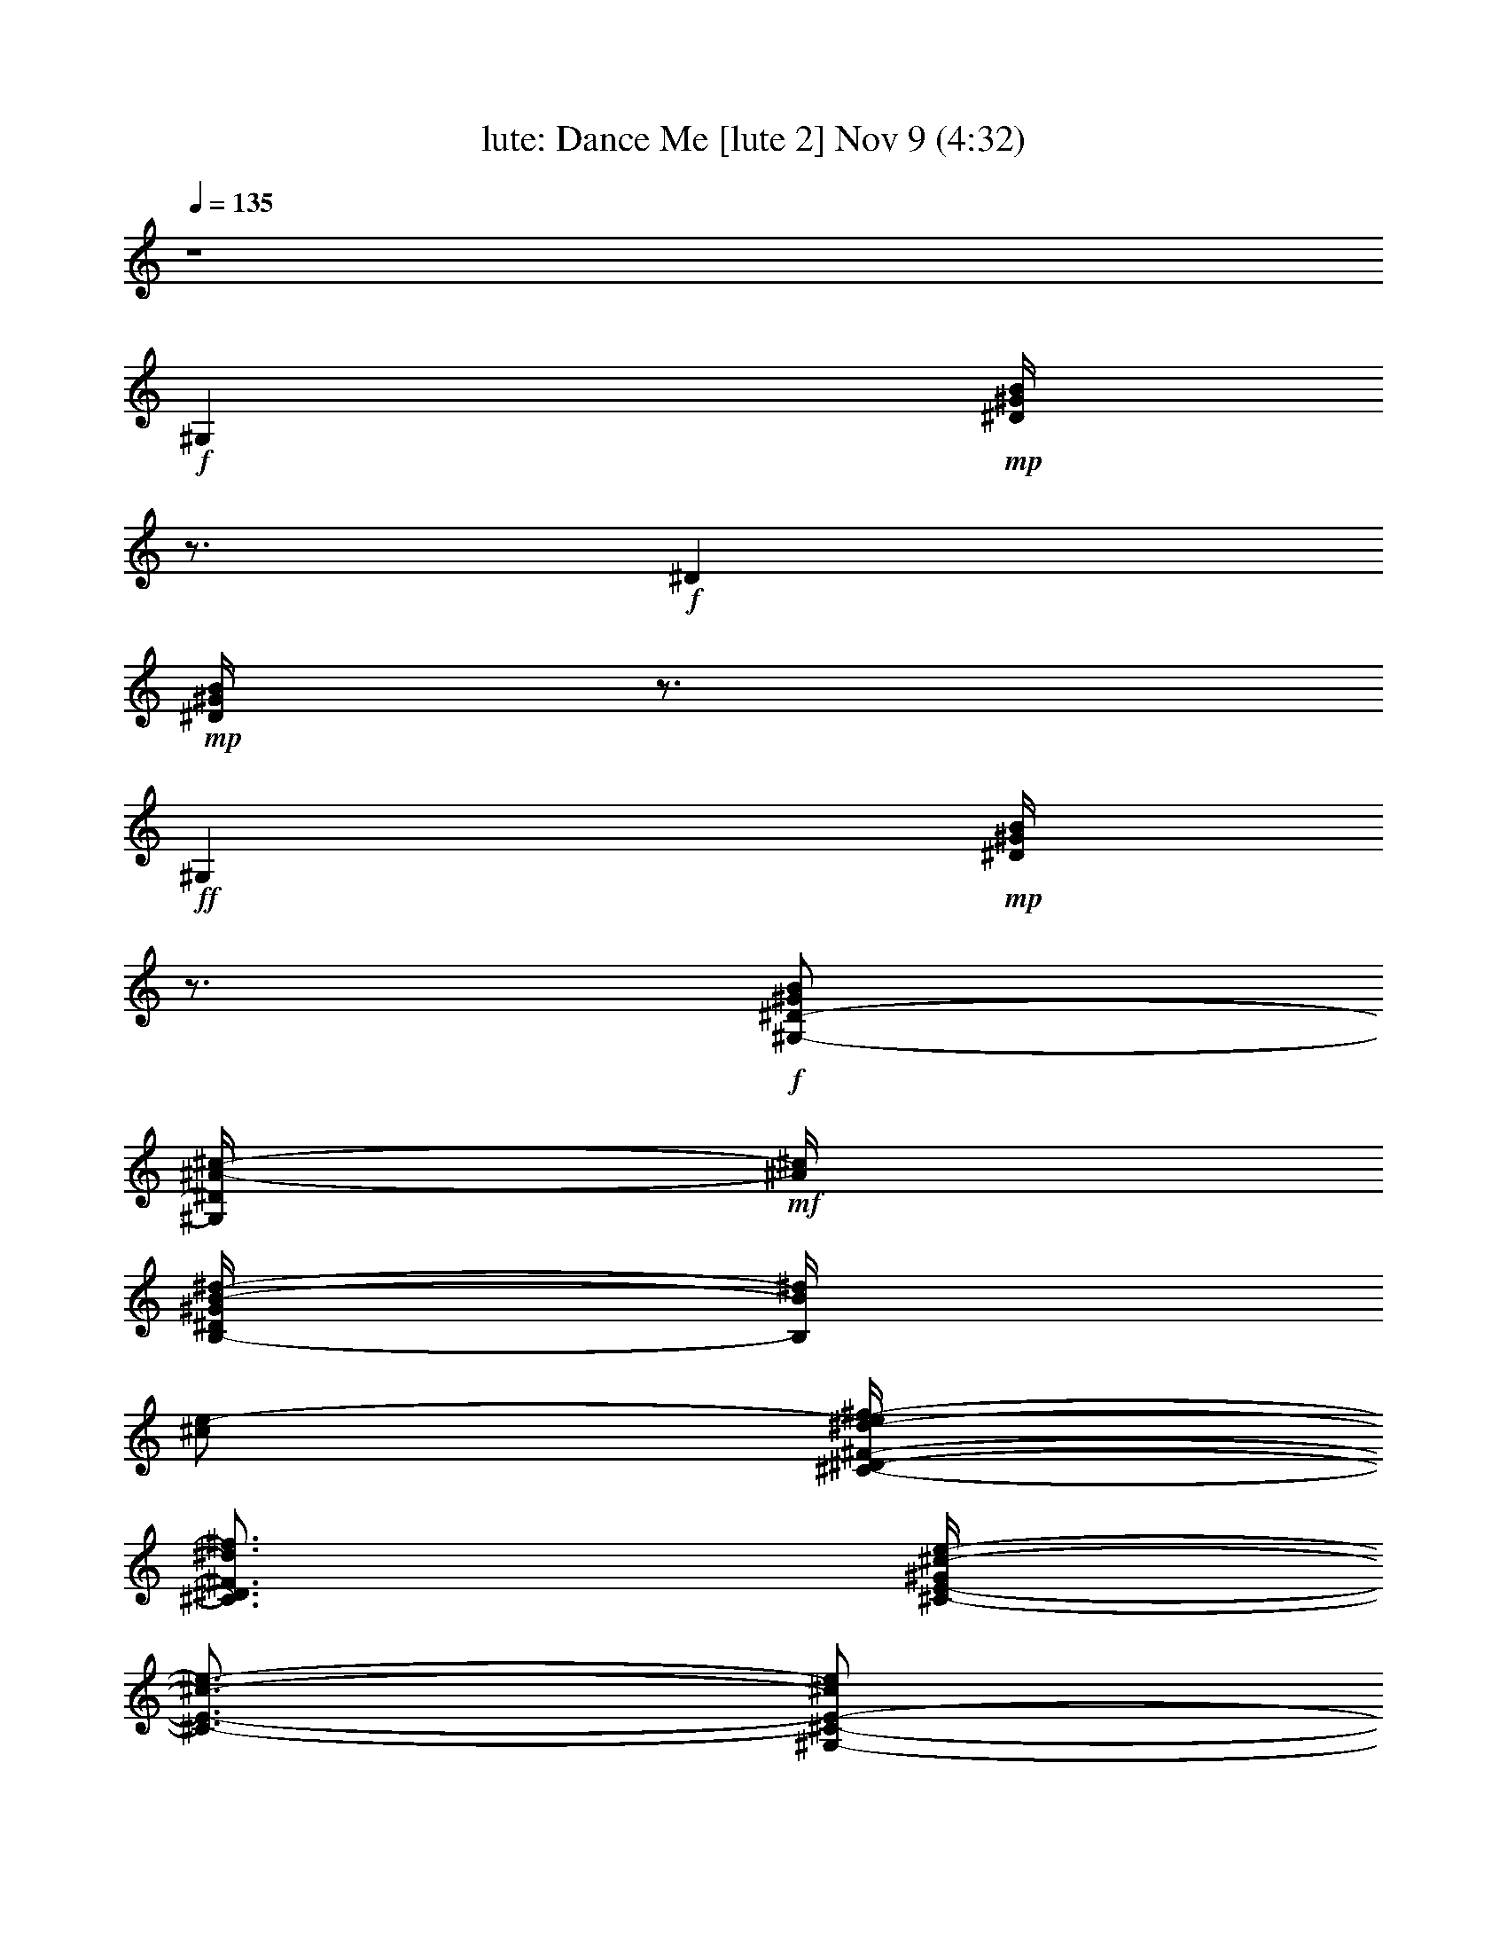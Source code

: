 %  Dance Me
%  conversion by morganfey
%  http://firefern.rklotro.com/?filter_user=morganfey&view=all
%  9 Nov 3:56
%  using Firefern's ABC converter
%  
%  Artist: 
%  Mood: unknown
%  
%  Playing multipart files:
%    /play <filename> <part> sync
%  example:
%  pippin does:  /play weargreen 2 sync
%  samwise does: /play weargreen 3 sync
%  pippin does:  /playstart
%  
%  If you want to play a solo piece, skip the sync and it will start without /playstart.
%  
%  
%  Recommended solo or ensemble configurations (instrument/file):
%  solo: lute/sk100511636:3
%  13 players: theorbo/sk100511636:1 - lute/sk100511636:2 - clarinet/sk100511636:4 - clarinet/sk100511636:5 - flute/sk100511636:6 - harp/sk100511636:7 - clarinet/sk100511636:8 - clarinet/sk100511636:9 - drums/sk100511636:10 - clarinet/sk100511636:11 - horn/sk100511636:12 - lute/sk100511636:13 - clarinet/sk100511636:14
%  

X:3
T: lute: Dance Me [lute 2] Nov 9 (4:32)
Z: Transcribed by Firefern's ABC sequencer
%  Transcribed for Lord of the Rings Online
%  Transpose: 0 (0 octaves)
%  Tempo factor: 100%
L: 1/4
K: C
Q: 1/4=135
z4
+f+ ^G,
+mp+ [^D/4^G/4B/4]
z3/4
+f+ ^D
+mp+ [^D/4^G/4B/4]
z3/4
+ff+ ^G,
+mp+ [^D/4^G/4B/4]
z3/4
+f+ [^G,/2-^D/2-^G/2B/2]
[^G,/4^D/4^A/4-^c/4-]
+mf+ [^A/4^c/4]
[B,/4-^D/4^G/4B/4-^d/4-]
[B,/4B/4^d/4]
[^c/2e/2-]
[^C/4-^D/4-^F/4-^d/4-e/4^f/4-]
[^C3/4^D3/4^F3/4^d3/4^f3/4]
[^C/4-E/4-^G/4^c/4-e/4-]
[^C3/4-E3/4-^c3/4-e3/4-]
[^G,/2-^C/2-E/2-^c/2e/2]
[^G,/2^C/2E/2]
[^C/4-E/4-^G/4^c/4-e/4-]
[^C3/4E3/4-^c3/4e3/4]
[^C^DE^F^G^d]
[^C/2-E/2-^G/2-^c/2-e/2]
[^C/2E/2^G/2^c/2]
[^G,^CE^F^d^f]
[^C/4-E/4-^G/4^c/4-e/4-]
[^C/4-E/4-^c/4e/4]
+mp+ [^C/4E/4]
z/4
+mf+ [^G,B,^C^DEe-]
[B,/4-^D/4-^G/4B/4-^d/4-e/4]
[B,3/4-^D3/4B3/4-^d3/4-]
[B,/2-^D/2-B/2-^d/2]
[B,/2^D/2B/2]
[B,/4-^D/4-^G/4B/4-^d/4-]
[B,/2^D/2-B/2-^d/2-]
[^D/4B/4^d/4]
[^G,3/4-B,3/4^C3/4E3/4-^G3/4-e3/4-]
[^G,/4B,/4-^D/4E/4^G/4e/4]
[B,/2-^D/2-^G/2-B/2-^d/2]
+mp+ [B,/4-^D/4-^G/4-B/4-]
[B,/4^C/4-^D/4^G/4B/4]
+mf+ [B,^C^DE^ce]
[B,/4-^D/4-^G/4B/4-^d/4-]
[B,/2^D/2B/2^d/2]
^D/4
[^A,B,^C^DB-^d]
[^C/4-^D/4=G/4^A/4-B/4^c/4-]
[^C5/4-^A5/4-^c5/4]
+mp+ [^C/4-^A/4]
+p+ ^C/4
+mf+ [^A,/4-^C/4-^D/4=G/4^A/4-^c/4-]
[^A,/2^C/2-^A/2-^c/2-]
[^C/4^A/4^c/4]
[^A,-^DB-^d-]
[^A,/4-^D/4-=G/4^A/4B/4-^d/4-]
[^A,/2^D/2-B/2-^d/2-]
[^D/4B/4^d/4]
[^A,-^C-^A^c-]
[^A,/4-^C/4-^D/4=G/4^A/4-^c/4-]
[^A,/2^C/2-^A/2-^c/2-]
[^G,/4B,/4^C/4^A/4^c/4]
[^G,-B,-^GB]
[^G,/4-B,/4-^D/4B/4-]
[^G,3/4-B,3/4-B3/4-]
[^G,-^A,-B,-^C-^DB]
[^G,/4-^A,/4-B,/4-^C/4-^D/4B/4-]
[^G,/2-^A,/2B,/2-^C/2-B/2-]
[^G,/4B,/4^C/4B/4]
[^G,B,-^D^G]
+mp+ [B,/4-^D/4-^G/4-B/4]
[B,3/4-^D3/4-^G3/4]
+f+ [^G,/2B,/2^D/2^G/2B/2]
+mf+ [^A/2^c/2]
+f+ [B,/4-^D/4^G/4B/4-^d/4-]
[B,/4B/4^d/4]
+mf+ [^c/2e/2]
[^C-E^F-^d-^f]
[^C/4^F/4^G/4^c/4-^d/4e/4-]
[^C3/4-E3/4-^c3/4-e3/4-]
[^G,/4-^C/4-E/4-^c/4-e/4]
[^G,/2-^C/2E/2-^c/2-]
[^G,/4E/4^c/4]
[E/4-^G/4^c/4-e/4-]
[E3/4^c3/4e3/4]
[^C^DE^F^G^d]
[^C/2-E/2-^G/2-^c/2-e/2]
[^C/2E/2^G/2^c/2]
[^G,^C^DE^F^d]
[^C/4-E/4-^G/4^c/4-e/4-]
[^C/4-E/4-^c/4-e/4]
[^C/4E/4-^c/4]
+mp+ E/4
+mf+ [^G,B,^C^D^ce]
[B,/4-^D/4-^G/4B/4-^d/4-]
[B,3/4^D3/4B3/4-^d3/4-]
[B,/2-^D/2-B/2-^d/2]
[B,/2-^D/2B/2]
[B,/4-^D/4-^G/4B/4-^d/4-]
[B,3/4-^D3/4-B3/4^d3/4]
[^G,B,^C^D^ce]
[B,/2-^D/2-^G/2-B/2-^d/2]
+mp+ [B,/2^D/2^G/2B/2]
+mf+ [B,^C^DE^ce]
[B,/4-^D/4-^G/4B/4-^d/4-]
[B,/2^D/2-B/2^d/2]
+mp+ ^D/4
+mf+ [^A,^C^D^AB^d]
[^A,/4-^C/4-^D/4=G/4^A/4-^c/4-]
[^A,/4-^C/4-^A/4-B/4^c/4-]
[^A,-^C-^A-^c]
[^A,/2^C/2^A/2]
[^A,/4-^C/4-^D/4=G/4^A/4-^c/4-]
[^A,3/4^C3/4^A3/4-^c3/4]
[B,-^D^AB-^d-]
[B,/4-^D/4-=G/4^A/4-B/4-^d/4-]
[B,3/4^D3/4^A3/4B3/4^d3/4]
[^A,-^C-^A^c-]
[^A,/4-^C/4-^D/4=G/4^A/4-^c/4-]
[^A,/2^C/2-^A/2-^c/2]
+mp+ [^C/4^A/4]
+mf+ [^G,-B,-^GB]
[^G,/4-B,/4-^D/4^G/4-B/4-]
[^G,3/4-B,3/4-^G3/4-B3/4-]
[^G,-B,-^D^GB]
[^G,/4-B,/4-^D/4^G/4-B/4-]
[^G,3/4B,3/4-^G3/4-B3/4-]
+f+ [^G,-B,-^GB]
[^G,/4-B,/4-^D/4^G/4-B/4-]
[^G,3/4B,3/4-^G3/4-B3/4-]
[^G,3/4B,3/4^G3/4-B3/4-]
+mp+ [^G/4B/4]
+f+ [B,/4-^D/4^G/4-B/4-]
[B,/4^G/4-B/4-]
+mp+ [^G/2B/2]
+f+ [^C/4-^D/4-^F/4]
[^C3/4^D3/4^F3/4]
+mp+ [^C/4-E/4-^G/4^c/4]
[^C3/4-E3/4]
+mf+ [^C-E^G]
+mp+ [^C/4-E/4-^G/4^c/4]
[^C/4-E/4-]
[^C/4-E/4-^G/4]
[^C/4E/4^G/4-]
+mf+ [^D^F^G^c]
+mp+ [^C/4-E/4-^G/4^c/4]
[^C/4-E/4-]
[^C/2E/2^G/2-]
+mf+ [^C/4-^D/4-^F/4^G/4]
[^C3/4^D3/4^F3/4]
+mp+ [^C/4-E/4-^G/4^c/4]
[^C3/4E3/4]
+mf+ [^G,^CE-]
+mp+ [B,/4-^D/4-E/4^G/4B/4]
[B,3/4-^D3/4]
+mf+ [B,^D]
+mp+ [^A,/4-^C/4-^D/4^G/4B/4]
+pp+ [^A,/4-^C/4-]
[^A,/2^C/2^D/2]
+mf+ [B,-^D^G]
+mp+ [B,/4-^D/4-^G/4B/4]
[B,3/4-^D3/4-]
+mf+ [^G,B,-^D]
+mp+ [B,/4-^D/4-^G/4B/4]
[B,/2^D/2]
z/4
+mf+ [^C^D^F]
+mp+ [^C/4-E/4-^G/4^c/4]
[^C3/4-E3/4]
+mf+ [^C-E^G]
+mp+ [^C/4-E/4-^G/4^c/4]
[^C/4-E/4-]
[^C/2E/2-^G/2]
+mf+ [E^G^c]
+mp+ [E/4-^G/4-^c/4]
[E3/4^G3/4]
+mf+ [^D/4-^F/4-^G/4]
+p+ [^D3/4^F3/4]
+mf+ [^C/4-E/4-^G/4^c/4]
[^C/2E/2]
z/4
[^G,-^CE-]
[^G,/4B,/4-^D/4-E/4^G/4B/4]
[B,3/4-^D3/4]
[B,^D]
+mp+ [^A,/4-^C/4-^D/4^G/4B/4]
+p+ [^A,/4-^C/4-]
[^A,/2^C/2^D/2]
+mf+ [B,-^D^G]
[B,/4-^D/4-^G/4B/4]
[B,3/4-^D3/4]
[B,-^D]
[^G,/4B,/4-^D/4-^G/4B/4]
+mp+ [B,/4^D/4]
z/2
+mf+ [^C^D^F]
+mp+ [^C/4-E/4-^G/4^c/4]
[^C3/4E3/4]
+mf+ [^D^F^G]
+mp+ [^C/4-E/4-^G/4^c/4]
[^C3/4E3/4]
+mf+ [^D^F^c]
+mp+ [^C/4-E/4-^G/4^c/4]
[^C/4-E/4-]
[^C/2E/2^F/2]
+mf+ [^C^D^F]
+mp+ [^C/4-E/4-^G/4^c/4]
[^C/2E/2]
z/4
+mf+ [^G,^CE-]
+mp+ [B,/4-^D/4E/4^G/4B/4]
+pp+ [B,3/4^D3/4]
+mf+ [^C^DE]
+mp+ [B,/4-^D/4-^G/4B/4]
[B,3/4^D3/4]
+mf+ [^C-E-^G]
+mp+ [^C/4-^D/4E/4-^G/4B/4]
+p+ [^C3/4E3/4-]
+mf+ [B,/4-^D/4-E/4]
[B,3/4-^D3/4]
[^G,/4B,/4-^D/4-^G/4B/4]
+mp+ [B,/2^D/2]
z/4
+f+ [B,^D]
+mp+ [^A,/4-^C/4-^D/4=G/4^A/4]
+pp+ [^A,7/4^C7/4]
+mf+ [^A,/4-^C/4-^D/4=G/4^A/4]
+p+ [^A,/4-^C/4]
+pp+ [^A,/2^C/2]
+mf+ [B,-^D^d]
+mp+ [B,/4-^D/4-=G/4^A/4]
[B,3/4^D3/4]
+mf+ [^C-E-^A]
+mp+ [^C/4-^D/4E/4-=G/4^A/4]
+p+ [^C3/4E3/4]
+mf+ [^G,B,-^D]
[B,/4-^D/4-^G/4B/4]
[B,3/4-^D3/4]
[B,-^D]
+mp+ [B,/4-^D/4-^G/4B/4]
[B,3/4-^D3/4-]
+mf+ [B,3/4-^D3/4-^G3/4]
+mp+ [B,/4-^D/4]
[B,/4-^D/4-^G/4B/4]
[B,/2-^D/2-]
+mf+ [B,/4-^D/4^G/4]
+mp+ [B,-^D]
+f+ [^G,/4-B,/4-^D/4-^G/4B/4]
[^G,/4-B,/4^D/4]
^G,/4
z/4
[B,/2-^D/2-]
[B,/4-^D/4E/4]
+mp+ [B,/4^D/4]
[^A,/4-^C/4-^D/4-=G/4^A/4]
[^A,/2-^C/2-^D/2]
+p+ [^A,3/4^C3/4-]
+pp+ ^C/4
z/4
+mf+ [^A,/4-^C/4-^D/4=G/4^A/4]
+pp+ [^A,/4-^C/4]
[^A,/2^C/2]
+mf+ [B,-^D^d-]
[B,/4-^D/4-=G/4^A/4^d/4]
+mp+ [B,3/4^D3/4]
+mf+ [=G,-^A,-^C-^A]
+mp+ [=G,/4-^A,/4-^C/4-^D/4=G/4^A/4]
+pp+ [=G,/2^A,/2-^C/2-]
[^A,/4^C/4]
+f+ [^G,-B,-^G]
[^G,/4-B,/4-^D/4^G/4B/4]
[^G,3/4-B,3/4-]
[^G,-B,-^D]
[^G,/4-B,/4-^D/4^G/4B/4]
[^G,3/4B,3/4-]
[^G,-B,-]
[^G,/4-B,/4-^D/4^G/4B/4]
[^G,3/4B,3/4-]
[^G,-B,]
[^G,/4-B,/4-^D/4^G/4B/4]
[^G,/4-B,/4-]
[^G,/4B,/4^F/4-]
+pppp+ ^F/4
+f+ [^C^D^F]
+mp+ [^C/4-E/4^G/4^c/4]
[^C3/4-E3/4-]
+mf+ [^C-E^F^G]
+mp+ [^C/4-E/4-^G/4^c/4]
[^C/2-E/2-]
[^C/4E/4^G/4]
+mf+ [^D^F^c]
+mp+ [^C/4-E/4-^G/4^c/4]
[^C3/4E3/4]
+mf+ [^C^D^F]
+mp+ [^C/4-E/4-^G/4^c/4]
[^C3/4E3/4]
+mf+ [^G,^CE-]
[B,/4-^D/4-E/4^G/4B/4]
[B,3/4-^D3/4]
[B,^D]
+mp+ [^A,/4-^C/4-^D/4^G/4B/4]
+pp+ [^A,/4-^C/4-]
[^A,/2^C/2^D/2]
+mf+ [B,-^D^G]
+mp+ [B,/4-^D/4-^G/4B/4]
[B,3/4-^D3/4-]
+mf+ [^G,B,-^D]
+mp+ [B,/4-^D/4-^G/4B/4]
[B,/2^D/2]
z/4
+mf+ [^C^D^F]
+mp+ [^C/4-E/4-^G/4^c/4]
[^C3/4-E3/4]
+mf+ [^C-E^G]
+mp+ [^C/4-E/4-^G/4^c/4]
[^C/4-E/4-]
[^C/2E/2-^G/2]
+mf+ [E^G^c]
+mp+ [E/4-^G/4-^c/4]
[E/4-^G/4]
[E/2^G/2]
+mf+ [^D/4-^F/4-^G/4]
+p+ [^D3/4^F3/4-]
+mf+ [^C/4-E/4-^F/4^G/4^c/4]
[^C/2E/2]
z/4
[^G,-^CE]
[^G,/4B,/4-^D/4-^G/4B/4]
[B,3/4-^D3/4]
[B,^D]
+mp+ [^A,/4-^C/4-^D/4^G/4B/4]
+p+ [^A,/4-^C/4-]
[^A,/2^C/2^D/2]
+mf+ [B,-^D^G]
[B,/4-^D/4-^G/4B/4]
[B,3/4-^D3/4]
[B,-^D]
[^G,/4B,/4-^D/4-^G/4B/4]
+mp+ [B,/4^D/4]
z/2
+mf+ [^C^D^F]
+mp+ [^C/4-E/4-^G/4^c/4]
[^C3/4E3/4]
+mf+ [^D^F^G]
+mp+ [^C/4-E/4-^G/4^c/4]
[^C3/4E3/4]
+mf+ [^D^F^c]
+mp+ [^C/4-E/4-^G/4^c/4]
[^C/4-E/4-]
[^C/2E/2^F/2]
+mf+ [^C^D^F]
+mp+ [^C/4-E/4-^G/4^c/4]
[^C/2E/2]
z/4
+mf+ [^G,^CE]
+mp+ [B,/4-^D/4-^G/4B/4]
[B,3/4^D3/4]
+mf+ [^C^DE]
+mp+ [B,/4-^D/4-^G/4B/4]
[B,3/4^D3/4]
+mf+ [^C-E-^G]
+mp+ [^C/4-^D/4E/4-^G/4B/4]
+p+ [^C3/4E3/4-]
+mf+ [B,-^DE]
[^G,/4B,/4-^D/4-^G/4B/4]
+mp+ [B,/2^D/2]
z/4
+f+ [B,^D]
+mp+ [^A,/4-^C/4-^D/4=G/4^A/4]
+pp+ [^A,7/4^C7/4]
+mf+ [^A,/4-^C/4^D/4=G/4^A/4]
+pp+ [^A,/4-^C/4]
[^A,/2^C/2]
+mf+ [B,-^D^d]
+mp+ [B,/4-^D/4-=G/4^A/4]
[B,3/4^D3/4]
+mf+ [^C-E-^A]
+mp+ [^C/4-^D/4E/4-=G/4^A/4]
+p+ [^C3/4E3/4]
+mf+ [^G,B,-^D]
[B,/4-^D/4-^G/4B/4]
[B,3/4-^D3/4]
[B,-^D]
+mp+ [B,/4-^D/4-^G/4B/4]
[B,3/4-^D3/4-]
+mf+ [^G,B,-^D]
[B,/4-^D/4-^G/4B/4]
[B,3/4-^D3/4]
[B,-^D]
[^G,/4B,/4-^D/4-^G/4B/4]
+mp+ [B,/4^D/4]
z/2
+f+ [B,/2-^D/2-]
[B,/4-^D/4E/4]
+mp+ [B,/4^D/4]
[^A,/4-^C/4-^D/4-=G/4^A/4]
[^A,/2-^C/2-^D/2]
+p+ [^A,3/4^C3/4-]
+pp+ ^C/4
z/4
+mf+ [^A,/4-^C/4-^D/4=G/4^A/4]
+pp+ [^A,/4-^C/4]
[^A,/2^C/2]
+mf+ [B,-^D^d-]
[B,/4-^D/4-=G/4^A/4^d/4]
+mp+ [B,3/4^D3/4]
+mf+ [=G,-^A,-^C-^A]
+mp+ [=G,/4-^A,/4-^C/4-^D/4=G/4^A/4]
+pp+ [=G,/2^A,/2-^C/2-]
[^A,/4^C/4]
+mf+ [^G,-B,^G]
[^G,/4-B,/4-^D/4^G/4B/4]
[^G,3/4-B,3/4]
[^G,/4-B,/4-^D/4-^G/4]
[^G,3/4-B,3/4^D3/4]
[^G,/4-B,/4-^D/4^G/4B/4]
[^G,3/4B,3/4-]
+f+ [^G,/2-B,/2-^C/2-^D/2-^A/2]
[^G,/4-B,/4-^C/4-^D/4-B/4]
[^G,/4-B,/4^C/4^D/4^A/4]
[^G,/4-B,/4-^D/4^G/4B/4]
[^G,3/4-B,3/4-]
[^G,/2-B,/2-^C/2-^D/2-^A/2]
[^G,/4-B,/4-^C/4^D/4B/4]
[^G,/4B,/4^A/4]
[^G,/4-B,/4-^D/4^G/4B/4]
[^G,/2B,/2]
+mp+ ^A/4
+mf+ [^F,/4-^A/4-^c/4^f/4]
[^F,3/4^A3/4]
[^A,/4^C/4^F/4^A/4-^f/4]
+mp+ ^A3/4-
+mf+ [^A,/4^C/4-^F/4^A/4-^f/4]
[^C3/4^A3/4]
[^A,/4^C/4^F/4^A/4-^f/4]
+mp+ ^A/4
z/4
+mf+ =A/4
[^F/4-^A/4-^g/4]
[^F/4-^A/4]
+f+ [^F/4-^c/4-]
[^F/4^c/4^f/4]
+mf+ [^A,/4^C/4^F/4^A/4^c/4-]
+mp+ ^c/2-
[^c/4-^g/4]
+mf+ [^A,/4^C/4^F/4^c/4^f/4]
z/4
+f+ ^d/4-
[^c/4^d/4-]
[^A,/4^C/4^F/4^A/4^d/4-^f/4]
^d/2-
[B/4^d/4]
+mf+ [^G,/4-^d/4^g/4]
+f+ [^G,3/4B3/4]
+mf+ [B,/4^D/4^G/4B/4-^g/4]
+mp+ B/2-
+mf+ [^D/4B/4-]
+f+ [B,/4^D/4-^G/4-B/4^a/4]
[^D/4-^G/4-]
[^D/4-^G/4^g/4]
[^D/4^G/4]
+mf+ [B,/4^D/4^G/4-B/4^d/4]
^G/4-
[^G/4-^a/4]
^G/4
[^G/4-^g/4]
^G/2-
[^G/4^d/4]
[B,/4^D/4^G/4-B/4^g/4]
^G3/4
[B,/4^D/4^G/4^d/4]
z/2
[^A/4^g/4]
+f+ [^G,/4B,/4^D/4^G/4B/4^d/4]
B/4
+mp+ B/4
z/4
+f+ [^F,/4-^A/4-^c/4]
[^F,/4-^A/4-^f/4]
[^F,/2^A/2]
+mf+ [^A,/4^C/4^F/4^A/4-^f/4]
+mp+ ^A/2-
[^A/4-^c/4]
+mf+ [^A,/4^C/4-^F/4^A/4-^f/4]
[^C/2-^A/2]
[^C/4=A/4]
[^A,/4^C/4^F/4^A/4-^f/4]
^A/2-
[^A/4-^c/4]
[B,/4-^C/4-^F/4-^A/4-^g/4]
[B,/4-^C/4-^F/4-^A/4]
+f+ [B,/4^C/4^F/4-^c/4-^f/4]
[^F/4^c/4]
+mf+ [^A,/4^C/4^F/4^A/4^c/4-]
+mp+ ^c/2-
[^c/4^g/4]
+f+ [B,/4-^C/4-^F/4-^A/4-^f/4]
[B,/2^C/2^F/2^A/2-]
+mf+ [^A/4^c/4]
+f+ [^A,/4^C/4^F/4-^A/4^f/4]
^F3/4
+mf+ [^G,/4-^G/4-B/4^d/4^g/4]
[^G,3/4^G3/4]
[B,/4^D/4^G/4-B/4^g/4]
^G3/4
+f+ [B,/4^D/4-^G/4-^a/4]
[^D/4-^G/4-]
[^D/4-^G/4-^g/4]
[^D/4^G/4]
+mf+ [B,/4^D/4^G/4-B/4^d/4]
^G/2-
[^G/4B/4]
[B,/4-^D/4-^G/4-^d/4]
[B,/4-^D/4-^G/4-]
[B,/4-^D/4-^G/4-B/4]
[B,/4-^D/4^G/4B/4]
[B,/4-^D/4-^G/4-B/4-^d/4]
[B,/4-^D/4-^G/4B/4]
[B,/2-^D/2^G/2-]
[B,/4-^D/4-^G/4-^g/4]
[B,3/4^D3/4^G3/4]
+f+ [^G,/4^D/4^G/4-B/4]
+mp+ ^G/4
z/2
+f+ [^C/4-^D/4-^F/4^G/4-]
[^C3/4^D3/4^F3/4^G3/4]
+mf+ [^C/4-E/4-^G/4-^c/4]
[^C3/4-E3/4-^G3/4]
[^C-E^F^G]
+mp+ [^C/4-E/4-^G/4-^c/4]
[^C/2-E/2-^G/2]
[^C/4E/4^G/4-]
+mf+ [^D^F^G^c]
+mp+ [^C/4-E/4-^G/4-^c/4]
[^C/4-E/4-^G/4-]
[^C/2E/2^F/2^G/2-]
+mf+ [^C^D^F^G]
+mp+ [^C/4-E/4-^G/4-^c/4]
[^C3/4E3/4^G3/4]
+mf+ [^G,^CE-]
[B,/4-^D/4-E/4^G/4B/4]
[B,3/4-^D3/4]
[B,^DE-]
+mp+ [^A,/4-^C/4-^D/4-E/4^G/4B/4]
[^A,/4-^C/4-^D/4]
+pp+ [^A,/2^C/2E/2-]
+mf+ [B,-^DE-^G]
+mp+ [B,/4-^D/4-E/4-^G/4B/4]
[B,/4-^D/4-E/4-^G/4]
[B,/4-^D/4-E/4B/4-]
[B,/4-^D/4-B/4]
+mf+ [^G,B,-^D^d-]
+mp+ [B,/4-^D/4-^G/4B/4^d/4-]
[B,/4-^D/4-^d/4-]
[B,/4^D/4^c/4-^d/4]
+p+ ^c/4
+mf+ [^C^D^FB-]
+mp+ [^C/4-E/4^G/4^A/4-B/4^c/4]
+p+ [^C3/4-E3/4^A3/4-]
+mf+ [^C-E^G^A-]
+mp+ [^C/4-E/4-^G/4^A/4-^c/4]
[^C/4-E/4-^A/4-]
[^C/2E/2-^G/2^A/2-]
+mf+ [E^G^A-^c]
+mp+ [E/4-^G/4-^A/4-^c/4]
[E/4-^G/4^A/4-]
+mf+ [E/2^G/2^A/2-]
[^D/4-^F/4-^G/4^A/4-]
+p+ [^D3/4^F3/4^A3/4-]
+mf+ [^C/4-E/4-^G/4^A/4-^c/4]
[^C/4-E/4-^A/4-]
[^C/4E/4=G/4-^A/4]
+p+ =G/4-
+mf+ [^G,/4-^C/4-E/4-=G/4-]
[^G,/4-^C/4-E/4-=G/4^A/4-]
[^G,/2-^C/2E/2^A/2-]
[^G,/4B,/4-^D/4-^G/4^A/4B/4]
[B,3/4-^D3/4^G3/4-]
[B,^D^G]
[^A,/4-^C/4-^D/4^G/4-B/4]
[^A,/4-^C/4-^G/4-]
[^A,/2^C/2^D/2^G/2]
[B,-^D^G]
[B,/4-^D/4-^G/4-B/4]
[B,3/4-^D3/4^G3/4-]
[B,-^D^G]
[^G,/4B,/4-^D/4-^G/4-B/4]
+mp+ [B,/4^D/4^G/4-]
[^F/2^G/2]
+mf+ [^C^D^F]
+mp+ [^C/4-E/4-^G/4^c/4]
[^C3/4E3/4-]
+mf+ [^DE^F^G]
+mp+ [^C/4-E/4-^G/4^c/4]
[^C3/4E3/4-]
+mf+ [^DE^F^c]
+mp+ [^C/4-E/4-^G/4^c/4]
[^C/4-E/4-]
[^C/2E/2-^F/2]
+mf+ [^C^DE^F]
+mp+ [^C/4-E/4-^G/4^c/4]
[^C/2E/2]
z/4
+mf+ [^G,^CE-]
+mp+ [B,/4-^D/4E/4^G/4B/4]
+mf+ [B,3/4^D3/4]
[^C^DE]
+mp+ [B,/4-^D/4-^G/4B/4]
[B,3/4^D3/4-]
+mf+ [^C-^DE-^G]
+mp+ [^C/4-^D/4-E/4-^G/4B/4]
[^C3/4^D3/4E3/4]
+mf+ [B,/4-^D/4]
+mp+ [B,3/4-^D3/4]
+mf+ [^G,/4B,/4-^D/4-^G/4B/4]
+mp+ [B,/2^D/2-]
^D/4
+f+ [B,^D]
+mp+ [^A,/4-^C/4-^D/4=G/4^A/4]
+pp+ [^A,7/4^C7/4]
+mf+ [^A,/4-^C/4-^D/4=G/4^A/4]
+p+ [^A,/4-^C/4]
+pp+ [^A,/2^C/2]
+mf+ [B,/2-^D/2-^d/2-]
[B,/4-^D/4E/4^d/4-]
[B,/4-^D/4^d/4]
+mp+ [B,/4-^D/4E/4=G/4^A/4]
+p+ [B,/4-^D/4]
[B,/4-^D/4-E/4]
[B,/4^D/4E/4]
+mf+ [^C/4-^D/4E/4^A/4-]
[^C/4-E/4-^A/4-]
[^C/4-^D/4E/4^A/4-]
[^C/4-^D/4E/4^A/4]
+mp+ [^C/4-^D/4E/4-=G/4^A/4]
+p+ [^C3/4^D3/4E3/4]
+f+ [^G,-B,-^D]
[^G,/4-B,/4-^D/4-^G/4B/4]
[^G,3/4-B,3/4-^D3/4]
[^G,-B,-^D]
[^G,/4-B,/4-^D/4-^G/4B/4]
[^G,3/4-B,3/4-^D3/4-]
[^G,3/4-B,3/4-^D3/4-^G3/4]
[^G,/4-B,/4-^D/4]
[^G,/4-B,/4-^D/4-^G/4B/4]
[^G,/2-B,/2-^D/2-]
[^G,/4-B,/4-^D/4^G/4]
[^G,B,-^D]
[^G,/4-B,/4-^D/4-^G/4B/4]
[^G,/4-B,/4^D/4]
^G,/2
[B,/2-^D/2-]
[B,/4-^D/4E/4]
+mp+ [B,/4^D/4]
[^A,/4-^C/4-^D/4-=G/4^A/4]
[^A,5/4^C5/4-^D5/4-]
[^C/4^D/4-]
^D/4
+mf+ [^A,/4-^C/4-^D/4-=G/4^A/4]
+mp+ [^A,/4-^C/4^D/4-]
[^A,/2^C/2^D/2]
+mf+ [B,/2-^D/2-^d/2-]
[B,/4-^D/4E/4^d/4-]
[B,/4-^D/4^d/4-]
[B,/4-^D/4E/4=G/4^A/4^d/4]
+p+ [B,/4-^D/4]
[B,/4-^D/4E/4]
[B,/4^D/4E/4]
+mf+ [=G,/4-^A,/4-^C/4-E/4^A/4-]
[=G,/4-^A,/4-^C/4-^D/4^A/4-]
[=G,/4-^A,/4-^C/4-^D/4-E/4^A/4-]
[=G,/4-^A,/4-^C/4-^D/4E/4^A/4]
+mp+ [=G,/4-^A,/4-^C/4-^D/4E/4^A/4]
+p+ [=G,/4-^A,/4-^C/4-E/4]
+mp+ [=G,/4^A,/4-^C/4-^D/4-]
[^A,/4^C/4^D/4-]
+f+ [^G,-B,-^D^G]
[^G,/4-B,/4-^D/4-^G/4B/4]
[^G,3/4-B,3/4-^D3/4]
[^G,-B,-^D]
[^G,/4-B,/4-^D/4-^G/4B/4]
[^G,3/4B,3/4-^D3/4-]
[^G,/4-B,/4-^D/4]
[^G,3/4-B,3/4-]
[^G,/4-B,/4-^D/4^G/4B/4]
[^G,3/4B,3/4-]
[^G,-B,]
[^G,/4-B,/4-^D/4^G/4B/4]
[^G,/2B,/2]
z/4
[^C^D^F^c]
+mp+ [^C/4-E/4-^G/4^c/4-]
[^C3/4-E3/4^c3/4-]
+mf+ [^C-E^G^c]
+mp+ [^C/4-E/4-^G/4^c/4-]
[^C/2-E/2-^c/2-]
[^C/4E/4^G/4^c/4]
+mf+ [^D/4-^F/4^c/4-]
[^D/4-^F/4-^c/4]
+mp+ [^D/4-^F/4-^c/4-^d/4]
[^D/4^F/4^c/4^d/4]
[^C/4-E/4-^G/4^c/4]
[^C/4-E/4-^c/4^d/4]
[^C/4-E/4-^c/4^d/4]
[^C/4E/4^d/4]
+mf+ [^C^D^Fe-]
[^C/4-E/4-^G/4^c/4e/4-]
[^C3/4E3/4e3/4]
[^G,^CEB]
[B,/4-^D/4-^G/4B/4-]
[B,3/4-^D3/4B3/4-]
[B,/4-^D/4-B/4-]
[B,3/4^D3/4E3/4B3/4]
+mp+ [^A,/4-^C/4-^D/4-^G/4B/4-]
[^A,/4-^C/4-^D/4B/4-]
[^A,/2^C/2E/2-B/2-]
+mf+ [B,-^DE-^GB]
+mp+ [B,/4-^D/4-E/4-^G/4B/4^c/4-]
[B,3/4-^D3/4-E3/4^c3/4]
+mf+ [^G,B,-^D^d]
+mp+ [B,/4-^D/4-^G/4B/4-]
[B,/2^D/2B/2-]
B/4
+mf+ [^C^D^F^A-]
+mp+ [^C/4-E/4^G/4^A/4-^c/4]
+p+ [^C3/4-E3/4-^A3/4-]
+mf+ [^C/4-E/4^G/4-^A/4-]
[^C/4-E/4-=F/4^G/4-^A/4-]
[^C/2-E/2^G/2^A/2-]
+mp+ [^C/4-E/4-^G/4^A/4-^c/4]
[^C/4-E/4-^A/4-]
[^C/2E/2-^G/2^A/2-]
+mf+ [E^G^A^c]
+mp+ [E/4-^G/4-B/4-^c/4]
[E/4-^G/4B/4-]
[E/2^G/2B/2]
+mf+ [^D/4-^F/4-^G/4^c/4-]
+p+ [^D3/4^F3/4-^c3/4]
+mf+ [^C/4-E/4-^F/4^G/4^A/4-^c/4]
[^C/2E/2^A/2-]
+mp+ ^A/4
+mf+ [^G,-^CE-^G]
[^G,/4B,/4-^D/4-E/4^G/4-B/4]
[B,3/4-^D3/4^G3/4-]
[B,^D^G]
[^A,/4-^C/4-^D/4^G/4-B/4]
[^A,/4-^C/4-^G/4-]
[^A,/2^C/2^D/2^G/2]
[B,-^D^G]
[B,/4-^D/4-^G/4-B/4]
[B,3/4-^D3/4^G3/4]
[B,-^DB]
[^G,/4B,/4-^D/4-^G/4B/4^d/4-]
[B,/4^D/4^d/4-]
^d/2
[^C^D^Fe-]
+mp+ [^C/4-E/4-^G/4^c/4e/4-]
[^C3/4E3/4e3/4-]
+mf+ [^D^F-^Ge]
+mp+ [^C/4-E/4^F/4^G/4^A/4-^c/4]
[^C3/4E3/4^A3/4]
+mf+ [^D^FB^c]
+mp+ [^C/4-E/4-^G/4^c/4^d/4-]
[^C/4-E/4-^d/4-]
[^C/2E/2^F/2^d/2]
+mf+ [^C^D^F-^c]
[^C/4-E/4-^F/4^G/4^c/4e/4-]
[^C/2E/2e/2-]
e/4
[^G,^CE^d]
[B,/4-^D/4-^G/4B/4-]
[B,3/4^D3/4B3/4]
[^C^DE^G]
[B,/4-^D/4-^G/4-B/4]
[B,3/4^D3/4^G3/4]
[^C-E-^G]
+mp+ [^C/4-^D/4E/4-^G/4-B/4]
[^C3/4E3/4-^G3/4-]
+mf+ [B,/4-^D/4-E/4^G/4-]
[B,3/4-^D3/4^G3/4]
[^G,/4B,/4-^D/4-^G/4B/4]
+mp+ [B,/2^D/2]
z/4
+f+ [B,^D]
+mp+ [^A,/4-^C/4-^D/4-=G/4^A/4]
[^A,/2-^C/2-^D/2]
+pp+ [^A,5/4^C5/4]
+mf+ [^A,/4-^C/4-^D/4=G/4^A/4]
+p+ [^A,/4-^C/4]
+pp+ [^A,/2^C/2]
+mf+ [B,-^D^d-]
[B,/4-^D/4-=G/4^A/4^d/4]
+mp+ [B,3/4^D3/4]
+mf+ [^C-E-^A]
+mp+ [^C/4-^D/4E/4-=G/4^A/4]
+p+ [^C3/4E3/4]
+mf+ [B,^D^G^a-]
[B,/4-^D/4-^G/4B/4^a/4-]
[B,3/4^D3/4^a3/4-]
[B,/4-^D/4-^G/4^a/4-]
[B,3/4^D3/4^a3/4-]
[B,/4-^D/4-^G/4B/4^a/4-]
[B,3/4-^D3/4^a3/4-]
[^G,/2-B,/2-^C/2-^D/2-^A/2^a/2-]
[^G,/4-B,/4-^C/4-^D/4-B/4^a/4-]
[^G,/4B,/4^C/4^D/4^A/4^a/4-]
+f+ [B,/4-^D/4^G/4B/4^a/4-]
+mf+ [B,3/4-^a3/4-]
+f+ [B,/2-^C/2-^D/2-^A/2^a/2-]
+mf+ [B,/4-^C/4^D/4B/4^a/4-]
[B,/4^A/4^a/4-]
+f+ [^G,/4-B,/4-^D/4^G/4B/4^a/4-]
[^G,/4B,/4^a/4]
z/4
+mp+ ^A/4
+mf+ [^F,/4-^f/4]
[^F,3/4^c3/4-]
[^A,/4^C/4^F/4^A/4^c/4-^f/4]
+mp+ ^c3/4-
+mf+ [^A,/4^C/4-^F/4^c/4-^f/4]
[^C3/4^c3/4-]
[^A,/4^C/4^F/4^A/4^c/4-^f/4]
+mp+ ^c/4
z/2
+mf+ [^F/4-^A/4-^g/4]
[^F/2-^A/2-]
[^F/4^A/4^f/4]
[^A,/4^C/4^F/4^A/4-^c/4]
+mp+ ^A/2
^g/4
+mf+ [^A,/4^C/4^F/4-^f/4]
^F/2-
[^F/4^c/4]
[^A,/4^C/4^F/4-^A/4^f/4]
^F/2-
[^F/4B/4]
[^G,/4-^G/4-^d/4^g/4]
[^G,/2-^G/2]
^G,/4
[B,/4^D/4^G/4B/4^g/4]
z/2
[^D/4=G/4]
+f+ [B,/4^D/4-^G/4-^a/4]
[^D/4-^G/4]
[^D/4-^d/4-^g/4]
[^D/4^G/4^d/4]
+mf+ [B,/4^D/4^G/4B/4^d/4-]
+mp+ ^d/4-
[^d/4-^a/4]
^d/4-
+mf+ [^G/4-^d/4-^g/4]
[^G/2-^d/2]
[^G/4^d/4-]
[B,/4^D/4^G/4B/4^d/4-^g/4]
^d3/4
[B,/4^D/4^G/4^d/4-]
^d/2
+mp+ ^g/4
+f+ [^G,/4B,/4^G/4B/4^d/4e/4]
z/4
+mf+ [B/4^d/4]
z/4
+f+ [^F,/4-^A/4^c/4]
[^F,/4-^c/4-^f/4]
[^F,/2^c/2-]
+mf+ [^A,/4^C/4^F/4^A/4^c/4-^f/4]
^c/2
+p+ ^c/4-
+mf+ [^A,/4^C/4-^F/4^c/4-^f/4]
[^C/4-^c/4]
^C/2
+f+ [^A,/4^C/4^F/4^A/4^c/4^f/4]
z/4
+mf+ ^d/4-
[^c/4^d/4]
[B,/4-^C/4-^F/4-^c/4-^g/4]
[B,/4-^C/4-^F/4^c/4]
[B,/4^C/4^F/4-^f/4]
^F/4
[^A,/4^C/4^F/4-^A/4^c/4]
^F/2
+mp+ ^g/4
+f+ [B,/4-^C/4-^F/4-^A/4-^f/4]
[B,/2^C/2^F/2^A/2-]
+mf+ [^A/4^c/4]
+f+ [^A,/4^C/4^F/4^A/4^d/4-^f/4]
^d3/4
+mf+ [^G,/4-B/4-^d/4^g/4]
[^G,3/4B3/4]
[B,/4^D/4^G/4B/4-^g/4]
+mp+ B3/4-
+f+ [B,/4^D/4-^G/4B/4-^a/4]
[^D/4-B/4]
[^D/4-^g/4]
^D/4
[B,/4^D/4^G/4B/4^d/4]
z/4
+mp+ ^F/4
+p+ B/4
+mf+ [B,/4-^D/4-^G/4-^d/4]
[B,/4-^D/4-^G/4-]
[B,/4-^D/4-^F/4^G/4-]
[B,/4-^D/4^G/4B/4]
[B,/4-^D/4-^G/4-B/4^d/4]
[B,3/4-^D3/4^G3/4]
[B,/4-^D/4-^G/4-B/4-^g/4]
[B,/4-^D/4-^G/4-B/4]
[B,/2^D/2^G/2^A/2^c/2]
+f+ [^G,/4^D/4^G/4B/4-^d/4-]
+mf+ [B/4^d/4]
[^c/2e/2-]
[^C/4-^D/4-^F/4-^d/4-e/4^f/4-]
[^C3/4^D3/4^F3/4^d3/4^f3/4]
[^C/4-E/4-^G/4^c/4-e/4-]
[^C3/4-E3/4-^c3/4-e3/4-]
[^G,/2-^C/2-E/2-^c/2e/2]
[^G,/2^C/2E/2]
[^C/4-E/4-^G/4^c/4-e/4-]
[^C3/4E3/4-^c3/4e3/4]
[^C^DE^F^G^d]
[^C/2-E/2-^G/2-^c/2-e/2]
[^C/2E/2^G/2^c/2]
[^G,^C^DE^F^d]
[^C/4-E/4-^G/4^c/4-e/4-]
[^C/4-E/4-^c/4e/4]
+mp+ [^C/4E/4]
z/4
+mf+ [^G,B,^C^DEe-]
[B,/4-^D/4-^G/4B/4-^d/4-e/4]
[B,3/4-^D3/4B3/4-^d3/4-]
[B,/2-^D/2-B/2-^d/2]
[B,/2^D/2B/2]
[B,/4-^D/4-^G/4B/4-^d/4-]
[B,/2^D/2-B/2-^d/2-]
[^D/4B/4^d/4]
[^G,3/4-B,3/4^C3/4^G3/4-^c3/4-e3/4-]
[^G,/4B,/4-^D/4^G/4^c/4e/4]
[B,/2-^D/2-^G/2-B/2-^d/2]
+mp+ [B,/4-^D/4-^G/4-B/4-]
[B,/4^C/4-^D/4^G/4B/4]
+mf+ [B,^C^DE^ce]
[B,/4-^D/4-^G/4B/4-^d/4-]
[B,/2^D/2B/2^d/2]
^D/4
[^A,B,^C^DB-^d]
[^C/4-^D/4=G/4^A/4-B/4^c/4-]
[^C5/4-^A5/4-^c5/4]
+mp+ [^C/4-^A/4]
+p+ ^C/4
+mf+ [^A,/4-^C/4-^D/4=G/4^A/4-^c/4-]
[^A,/2^C/2-^A/2-^c/2-]
[^C/4^A/4^c/4]
[B,-^DB-^d-]
[B,/4-^D/4-=G/4^A/4B/4-^d/4-]
[B,3/4^D3/4B3/4^d3/4]
[^A,-^C-^A^c-]
[^A,/4-^C/4-^D/4=G/4^A/4-^c/4-]
[^A,/2^C/2-^A/2-^c/2-]
[^G,/4B,/4^C/4^A/4^c/4]
[^G,-B,-^GB]
[^G,/4-B,/4-^D/4B/4-]
[^G,3/4-B,3/4-B3/4-]
[^G,-^A,-B,-^C-^DB]
[^G,/4-^A,/4-B,/4-^C/4-^D/4B/4-]
[^G,/2-^A,/2B,/2-^C/2-B/2-]
[^G,/4B,/4^C/4B/4]
[^G,B,-^D^G]
+mp+ [B,/4-^D/4-^G/4-B/4]
[B,3/4-^D3/4-^G3/4]
+f+ [^G,/2B,/2^D/2^G/2B/2]
+mf+ [^A/2^c/2]
+f+ [B,/4-^D/4^G/4B/4-^d/4-]
[B,/4B/4^d/4]
+mf+ [^c/2e/2]
[^C-E^F-^d-^f]
[^C/4E/4^F/4^G/4^d/4e/4-]
+mp+ [^C3/4-E3/4-e3/4-]
+mf+ [^G,/4-^C/4-E/4-e/4]
[^G,/2-^C/2E/2-]
[^G,/4E/4]
[E/4-^G/4^c/4-e/4-]
[E3/4^c3/4e3/4]
[^CE^F^G^d^f]
[^C/2-E/2-^G/2-^c/2-e/2]
[^C/2E/2^G/2^c/2]
[^G,^C^DE^F^d]
[^C/4-E/4-^G/4^c/4-e/4-]
[^C/4-E/4-^c/4-e/4]
[^C/4E/4-^c/4]
+mp+ E/4
+mf+ [^G,B,^C^D^ce]
[B,/4-^D/4-^G/4B/4-^d/4-]
[B,3/4^D3/4B3/4-^d3/4-]
[B,/2-^D/2-B/2-^d/2]
[B,/2-^D/2B/2]
[B,/4-^D/4-^G/4B/4-^d/4-]
[B,3/4-^D3/4-B3/4^d3/4]
[^G,B,^C^D^ce]
[B,/2-^D/2-^G/2-B/2-^d/2]
+mp+ [B,/2^D/2^G/2B/2]
+mf+ [B,^C^DE^ce]
[B,/4-^D/4-^G/4B/4-^d/4-]
[B,/2^D/2-B/2^d/2]
+mp+ ^D/4
+mf+ [^A,^C^D^AB^d]
[^A,/4-^C/4-^D/4=G/4^A/4-^c/4-]
[^A,/4-^C/4-^A/4-B/4^c/4-]
[^A,-^C-^A-^c]
[^A,/2^C/2^A/2]
[^A,/4-^C/4-^D/4=G/4^A/4-^c/4-]
[^A,3/4^C3/4^A3/4-^c3/4]
[B,-^D^AB-^d-]
[B,/4-^D/4-=G/4^A/4-B/4-^d/4-]
[B,3/4^D3/4^A3/4B3/4^d3/4]
[^A,-^C-^A^c-]
[^A,/4-^C/4-^D/4=G/4^A/4-^c/4-]
[^A,/2^C/2-^A/2-^c/2]
+mp+ [^C/4^A/4]
+mf+ [^G,-B,-^GB]
[^G,/4-B,/4-^D/4^G/4-B/4-]
[^G,3/4-B,3/4-^G3/4-B3/4-]
[^G,-B,-^D^GB]
[^G,/4-B,/4-^D/4^G/4-B/4-]
[^G,3/4B,3/4-^G3/4-B3/4-]
+f+ [^G,-B,-^GB]
[^G,/4-B,/4-^D/4^G/4-B/4-]
[^G,3/4B,3/4-^G3/4-B3/4-]
[^G,3/4B,3/4^G3/4-B3/4-]
+mp+ [^G/4B/4]
+f+ [B,/4-^D/4^G/4-B/4-]
[B,/4^G/4-B/4-]
+mp+ [^G/2B/2]
+f+ [^C^D^F^G]
+mf+ [^C/4-E/4-^G/4-^c/4]
[^C3/4-E3/4^G3/4]
[^C-E^G]
+mp+ [^C/4-E/4-^G/4-^c/4]
[^C/2-E/2-^G/2]
[^C/4E/4^G/4]
+mf+ [^D^F^G^c]
[^C/4-E/4-^G/4-^c/4]
[^C3/4E3/4^G3/4]
[^C^D^F^G]
+mp+ [^C/4-E/4-^G/4-^c/4]
[^C3/4E3/4^G3/4]
+mf+ [^G,/4-^C/4-E/4-^G/4]
[^G,3/4^C3/4E3/4-]
[B,/4-^D/4-E/4^G/4B/4]
[B,3/4-^D3/4]
[B,/4-^D/4-^G/4]
[B,3/4^D3/4]
+mp+ [^A,/4-^C/4^D/4^G/4B/4]
+pp+ [^A,3/4^C3/4]
+mf+ [B,-^D^G]
+mp+ [B,/4-^D/4-^G/4B/4]
[B,3/4-^D3/4-]
+mf+ [^G,/4-B,/4-^D/4-^G/4]
[^G,3/4B,3/4-^D3/4]
+mp+ [B,/4-^D/4-^G/4B/4]
[B,/2^D/2]
z/4
+mf+ [^C/4-^D/4-^F/4-^G/4]
[^C3/4^D3/4^F3/4]
+mp+ [^C/4-E/4^G/4^c/4]
+pp+ [^C3/4-E3/4]
+mf+ [^C-E^G]
+mp+ [^C/4-E/4-^G/4^c/4]
[^C/4-E/4-]
[^C/2E/2-^G/2]
+mf+ [E^G^c]
+mp+ [E/4-^G/4-^c/4]
[E/4-^G/4]
+mf+ [E/2^G/2]
[^D/4-^F/4-^G/4]
+p+ [^D3/4^F3/4]
+mf+ [^C/4-E/4-^G/4^c/4]
[^C/2E/2]
z/4
[^G,/4-^C/4-E/4-^G/4]
[^G,3/4-^C3/4E3/4]
[^G,/4B,/4-^D/4-^G/4B/4]
+mp+ [B,3/4-^D3/4]
+mf+ [B,/4-^D/4-^G/4]
[B,3/4^D3/4]
+mp+ [^A,/4-^C/4-^D/4^G/4B/4]
+p+ [^A,/4-^C/4-]
[^A,/2^C/2^D/2]
+mf+ [B,-^D^GB]
[B,/4-^D/4-^G/4^A/4-B/4]
[B,/2-^D/2-^A/2-]
[B,/4-^D/4^G/4^A/4]
[B,3/4-^D3/4-^G3/4]
[B,/4-^D/4^G/4]
[^G,/4B,/4-^D/4-^G/4-B/4]
[B,/4^D/4^G/4-]
^G/2
[^C/4-^D/4-^F/4^G/4-]
[^C3/4^D3/4^F3/4^G3/4]
[^C/4-E/4-^G/4-^c/4]
[^C3/4E3/4^G3/4]
[^D^F-^G]
+mp+ [^C/4-E/4-^F/4^G/4-^c/4]
[^C3/4E3/4^G3/4]
+mf+ [^D^F^G^c]
+mp+ [^C/4-E/4-^G/4-^c/4]
[^C/4-E/4-^G/4-]
[^C/2E/2^F/2^G/2]
+mf+ [^C/4-^D/4-^F/4-^G/4]
[^C3/4^D3/4^F3/4]
+mp+ [^C/4-E/4-^G/4^c/4]
[^C/2E/2]
z/4
+mf+ [^G,/4-^C/4-E/4-^G/4]
[^G,3/4^C3/4E3/4-]
+mp+ [B,/4-^D/4E/4^G/4B/4]
+pp+ [B,3/4^D3/4]
+mf+ [^C/4-^D/4-E/4-^G/4]
[^C3/4^D3/4E3/4]
+mp+ [B,/4-^D/4-^G/4B/4]
[B,/4-^D/4-]
[B,/2^D/2E/2]
+mf+ [^C-E-^G]
+mp+ [^C/4-^D/4E/4-^G/4B/4]
+p+ [^C/2-E/2-]
+mf+ [^C/4E/4^G/4]
[B,3/4-^D3/4-]
[B,/4-^D/4^G/4]
[^G,/4B,/4-^C/4^D/4-^G/4B/4]
+mp+ [B,/2^D/2-]
[^C/4-^D/4]
+f+ [B,/4-^C/4-^D/4]
+mp+ [B,3/4^C3/4^D3/4]
[^A,/4-^C/4^D/4=G/4^A/4]
+p+ [^A,3/4-^C3/4-]
+mf+ [^A,/4-^C/4-^D/4]
+p+ [^A,3/4^C3/4]
+mf+ [^A,/4-^C/4-^D/4=G/4^A/4]
+p+ [^A,/4-^C/4]
+pp+ [^A,/2^C/2-]
+mf+ [B,-^C-^D^d]
+mp+ [B,/4-^C/4-^D/4-=G/4^A/4]
[B,3/4^C3/4^D3/4]
+mf+ [^C/4-^D/4E/4-^A/4-]
[^C3/4-E3/4-^A3/4]
+mp+ [^C/4-^D/4E/4-=G/4^A/4]
+p+ [^C3/4E3/4]
+mf+ [^G,/4-B,/4-^D/4-^G/4]
[^G,3/4B,3/4-^D3/4]
[B,/4-^D/4-^G/4B/4]
[B,3/4-^D3/4]
[B,-^D]
+mp+ [B,/4-^D/4-^G/4B/4]
[B,3/4-^D3/4-]
+mf+ [^G,/4B,/4-^D/4-^G/4-]
[B,/2-^D/2-^G/2]
+mp+ [B,/4-^D/4]
[B,/4-^D/4-^G/4B/4]
[B,/2-^D/2-]
+mf+ [B,/4-^D/4^G/4]
[B,-^DE-]
+f+ [^G,/4-B,/4-^D/4-E/4-^G/4B/4]
[^G,/4-B,/4^D/4E/4-]
[^G,/4E/4-]
+p+ E/4
+f+ [B,/2-^D/2-]
[B,/4-^D/4E/4]
+mp+ [B,/4^D/4]
[^A,/4-^C/4-^D/4-=G/4^A/4]
[^A,3/4-^C3/4-^D3/4]
[^A,/2^C/2-^D/2-]
[^C/4^D/4-]
^D/4
+mf+ [^A,/4-^C/4-^D/4-=G/4^A/4]
+mp+ [^A,/4-^C/4^D/4-]
[^A,/2^C/2^D/2]
+mf+ [B,-^C-^D^d-]
[B,/4-^C/4-^D/4-=G/4^A/4^d/4]
+mp+ [B,3/4^C3/4^D3/4]
+mf+ [=G,/4-^A,/4-^C/4-^D/4^A/4-]
[=G,3/4-^A,3/4-^C3/4-^A3/4]
+mp+ [=G,/4-^A,/4-^C/4-^D/4=G/4^A/4]
+pp+ [=G,3/4^A,3/4^C3/4]
+mf+ [^G,-^G]
[^G,/4-^D/4^G/4B/4]
^G,3/4-
[^G,-^D]
[^G,/4-^D/4^G/4B/4]
^G,3/4
[^G,/4-^G/4]
^G,3/4-
[^G,/4-^D/4^G/4B/4]
^G,/2-
[^G,/4-^G/4]
[^G,/4-^C/4]
^G,/2-
[^G,/4-^G/4]
[^G,/4-^C/4=D/4^D/4^G/4B/4]
^G,3/4
[B,5/4^D5/4-]
[^A,9/4^C9/4-^D9/4-]
[^C/4^D/4]
+mp+ [=G,/4-^A,/4-^D/4-]
[=G,/4-^A,/4-^C/4^D/4]
+pp+ [=G,/4^A,/4-]
[^A,/4^C/4-]
+pppp+ ^C/4-
+mp+ [B,/4-^C/4^D/4B/4-]
[B,/2-^D/2-B/2]
+pp+ [B,7/4^D7/4-]
+pppp+ ^D/4
z/4
+mp+ [=G,/2-^A,/2-^C/2-^A/2]
+pp+ [=G,2^A,2-^C2-]
[^A,/4^C/4]
z/2
+mp+ [^G,/4B,/4-^G/4-]
[^G,/4-B,/4-^G/4]
+pp+ [^G,15/2B,15/2]


